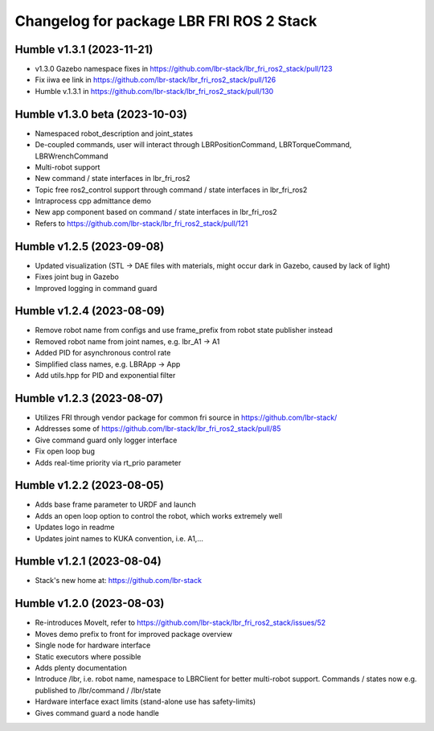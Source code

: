 ^^^^^^^^^^^^^^^^^^^^^^^^^^^^^^^^^^^^^^^^^
Changelog for package LBR FRI ROS 2 Stack 
^^^^^^^^^^^^^^^^^^^^^^^^^^^^^^^^^^^^^^^^^
Humble v1.3.1 (2023-11-21)
--------------------------
* v1.3.0 Gazebo namespace fixes in https://github.com/lbr-stack/lbr_fri_ros2_stack/pull/123
* Fix iiwa ee link in https://github.com/lbr-stack/lbr_fri_ros2_stack/pull/126
* Humble v.1.3.1 in https://github.com/lbr-stack/lbr_fri_ros2_stack/pull/130

Humble v1.3.0 beta (2023-10-03)
-------------------------------
* Namespaced robot_description and joint_states
* De-coupled commands, user will interact through LBRPositionCommand, LBRTorqueCommand, LBRWrenchCommand
* Multi-robot support
* New command / state interfaces in lbr_fri_ros2
* Topic free ros2_control support through command / state interfaces in lbr_fri_ros2
* Intraprocess cpp admittance demo
* New app component based on command / state interfaces in lbr_fri_ros2
* Refers to https://github.com/lbr-stack/lbr_fri_ros2_stack/pull/121

Humble v1.2.5 (2023-09-08)
--------------------------
* Updated visualization (STL -> DAE files with materials, might occur dark in Gazebo, caused by lack of light)
* Fixes joint bug in Gazebo
* Improved logging in command guard

Humble v1.2.4 (2023-08-09)
--------------------------
* Remove robot name from configs and use frame_prefix from robot state publisher instead
* Removed robot name from joint names, e.g. lbr_A1 -> A1
* Added PID for asynchronous control rate
* Simplified class names, e.g. LBRApp -> App
* Add utils.hpp for PID and exponential filter

Humble v1.2.3 (2023-08-07)
--------------------------
* Utilizes FRI through vendor package for common fri source in https://github.com/lbr-stack/
* Addresses some of https://github.com/lbr-stack/lbr_fri_ros2_stack/pull/85
* Give command guard only logger interface
* Fix open loop bug
* Adds real-time priority via rt_prio parameter

Humble v1.2.2 (2023-08-05)
--------------------------
* Adds base frame parameter to URDF and launch
* Adds an open loop option to control the robot, which works extremely well
* Updates logo in readme
* Updates joint names to KUKA convention, i.e. A1,...

Humble v1.2.1 (2023-08-04)
--------------------------
* Stack's new home at: https://github.com/lbr-stack

Humble v1.2.0 (2023-08-03)
--------------------------
* Re-introduces MoveIt, refer to https://github.com/lbr-stack/lbr_fri_ros2_stack/issues/52
* Moves demo prefix to front for improved package overview
* Single node for hardware interface
* Static executors where possible
* Adds plenty documentation
* Introduce /lbr, i.e. robot name, namespace to LBRClient for better multi-robot support. Commands / states now e.g. published to /lbr/command / /lbr/state
* Hardware interface exact limits (stand-alone use has safety-limits)
* Gives command guard a node handle

